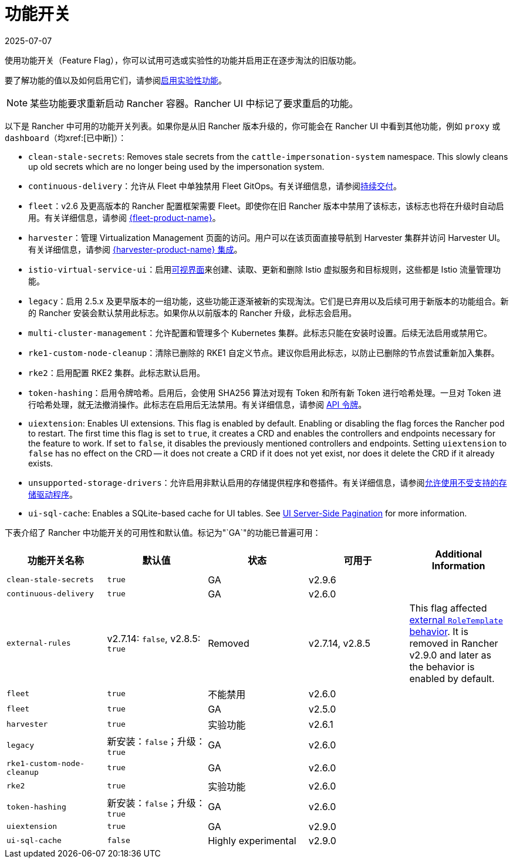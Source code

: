 = 功能开关
:page-languages: [en, zh]
:revdate: 2025-07-07
:page-revdate: {revdate}

使用功能开关（Feature Flag），你可以试用可选或实验性的功能并启用正在逐步淘汰的旧版功能。

要了解功能的值以及如何启用它们，请参阅xref:rancher-admin/experimental-features/experimental-features.adoc[启用实验性功能]。

[NOTE]
====

某些功能要求重新启动 Rancher 容器。Rancher UI 中标记了要求重启的功能。
====


以下是 Rancher 中可用的功能开关列表。如果你是从旧 Rancher 版本升级的，你可能会在 Rancher UI 中看到其他功能，例如 `proxy` 或 `dashboard`（均xref:[已中断]）：

* `clean-stale-secrets`: Removes stale secrets from the `cattle-impersonation-system` namespace. This slowly cleans up old secrets which are no longer being used by the impersonation system.
* `continuous-delivery`：允许从 Fleet 中单独禁用 Fleet GitOps。有关详细信息，请参阅xref:rancher-admin/experimental-features/continuous-delivery.adoc[持续交付]。
* `fleet`：v2.6 及更高版本的 Rancher 配置框架需要 Fleet。即使你在旧 Rancher 版本中禁用了该标志，该标志也将在升级时自动启用。有关详细信息，请参阅 xref:integrations/fleet/fleet.adoc[{fleet-product-name}]。
* `harvester`：管理 Virtualization Management 页面的访问。用户可以在该页面直接导航到 Harvester 集群并访问 Harvester UI。有关详细信息，请参阅 xref:integrations/harvester/overview.adoc[{harvester-product-name} 集成]。
* `istio-virtual-service-ui`：启用xref:rancher-admin/experimental-features/istio-traffic-management-features.adoc[可视界面]来创建、读取、更新和删除 Istio 虚拟服务和目标规则，这些都是 Istio 流量管理功能。
* `legacy`：启用 2.5.x 及更早版本的一组功能，这些功能正逐渐被新的实现淘汰。它们是已弃用以及后续可用于新版本的功能组合。新的 Rancher 安装会默认禁用此标志。如果你从以前版本的 Rancher 升级，此标志会启用。
* `multi-cluster-management`：允许配置和管理多个 Kubernetes 集群。此标志只能在安装时设置。后续无法启用或禁用它。
* `rke1-custom-node-cleanup`：清除已删除的 RKE1 自定义节点。建议你启用此标志，以防止已删除的节点尝试重新加入集群。
* `rke2`：启用配置 RKE2 集群。此标志默认启用。
* `token-hashing`：启用令牌哈希。启用后，会使用 SHA256 算法对现有 Token 和所有新 Token 进行哈希处理。一旦对 Token 进行哈希处理，就无法撤消操作。此标志在启用后无法禁用。有关详细信息，请参阅 xref:api/api-tokens.adoc#_令牌哈希[API 令牌]。
* `uiextension`: Enables UI extensions. This flag is enabled by default. Enabling or disabling the flag forces the Rancher pod to restart. The first time this flag is set to `true`, it creates a CRD and enables the controllers and endpoints necessary for the feature to work. If set to `false`, it disables the previously mentioned controllers and endpoints. Setting `uiextension` to `false` has no effect on the CRD -- it does not create a CRD if it does not yet exist, nor does it delete the CRD if it already exists.
* `unsupported-storage-drivers`：允许启用非默认启用的存储提供程序和卷插件。有关详细信息，请参阅xref:rancher-admin/experimental-features/unsupported-storage-drivers.adoc[允许使用不受支持的存储驱动程序]。
* `ui-sql-cache`: Enables a SQLite-based cache for UI tables. See xref:rancher-admin/experimental-features/ui-server-side-pagination.adoc[UI Server-Side Pagination] for more information.

下表介绍了 Rancher 中功能开关的可用性和默认值。标记为"`GA`"的功能已普遍可用：

|===
| 功能开关名称 | 默认值 | 状态 | 可用于 | Additional Information

| `clean-stale-secrets`
| `true`
| GA
| v2.9.6
|

| `continuous-delivery`
| `true`
| GA
| v2.6.0
|

| `external-rules`
| v2.7.14: `false`, v2.8.5: `true`
| Removed
| v2.7.14, v2.8.5
| This flag affected xref:rancher-admin/users/authn-and-authz/manage-role-based-access-control-rbac/cluster-and-project-roles.adoc#_external_roletemplate_behavior[external `RoleTemplate` behavior]. It is removed in Rancher v2.9.0 and later as the behavior is enabled by default.

| `fleet`
| `true`
| 不能禁用
| v2.6.0
|

| `fleet`
| `true`
| GA
| v2.5.0
|

| `harvester`
| `true`
| 实验功能
| v2.6.1
|

| `legacy`
| 新安装：`false`；升级：`true`
| GA
| v2.6.0
|

| `rke1-custom-node-cleanup`
| `true`
| GA
| v2.6.0
|

| `rke2`
| `true`
| 实验功能
| v2.6.0
|

| `token-hashing`
| 新安装：`false`；升级：`true`
| GA
| v2.6.0
|

| `uiextension`
| `true`
| GA
| v2.9.0
|

| `ui-sql-cache`
| `false`
| Highly experimental
| v2.9.0
|
|===
